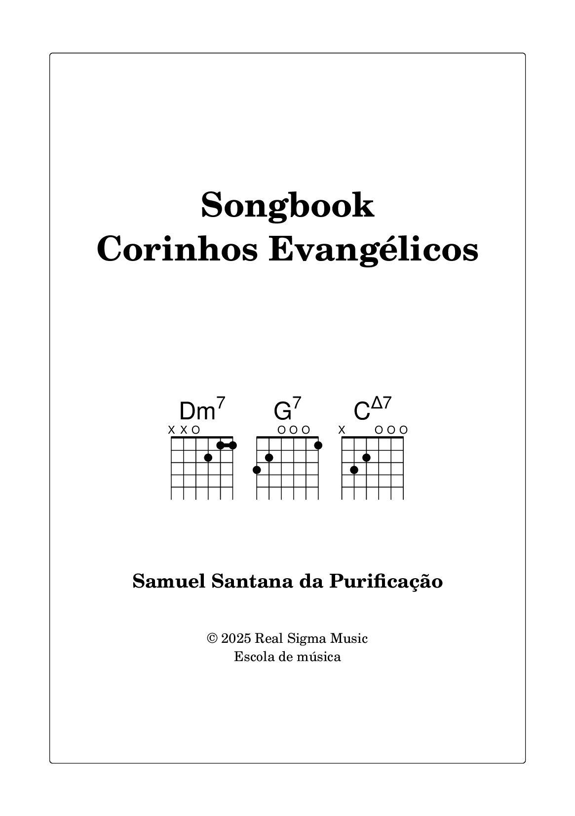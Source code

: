 \version "2.24.4"

#(set-global-staff-size 18)

\paper {
  #(set-paper-size "a5")
  top-margin = 12\mm
  bottom-margin = 20\mm
  left-margin = 20\mm
  right-margin = 20\mm
  print-page-number = ##f
  oddHeaderMarkup = ##f
  evenHeaderMarkup = ##f
  oddFooterMarkup = ##f
  evenFooterMarkup = ##f
  two-sided = ##f
  ragged-last = ##t
}

\markup {
  \fill-line \rounded-box \pad-markup #4 {
    \center-column {
      \vspace #6
      \fontsize #8 \bold "Songbook"
      \null
      \fontsize #8 \bold "Corinhos Evangélicos"
      \vspace #3
      \fontsize #4 ""
      \vspace #4

      \fill-line {
        \line {
          \override #'(font-name . "Helvetica")
          \override #'(size . 2)
          \override #'(fret-diagram-details . ((fret-count . 4)(barre-type . straight)(number-type . arabic)(dot-radius . 0.3))) {
            \center-column {
              \fontsize #5 \concat { Dm \super 7 }
              \fret-diagram-terse #"x;x;o;2;1-(;1-);"
            } \hspace #2
            \center-column {
              \fontsize #5 \concat { G \super 7 }
              \fret-diagram-terse #"3;2;o;o;o;1;"
            } \hspace #2
            \center-column {
              \fontsize #5 \concat { C \super Δ7 }
              \fret-diagram-terse #"x;3;2;o;o;o;"
            }
          }
        }
      }

      \vspace #4
      \fontsize #3 \bold "Samuel Santana da Purificação"
      \vspace #2
      \fontsize #0 \concat { \char ##x00a9 " 2025 Real Sigma Music" }
      \fontsize #0 "Escola de música"
      \vspace #4
    }
  }
}